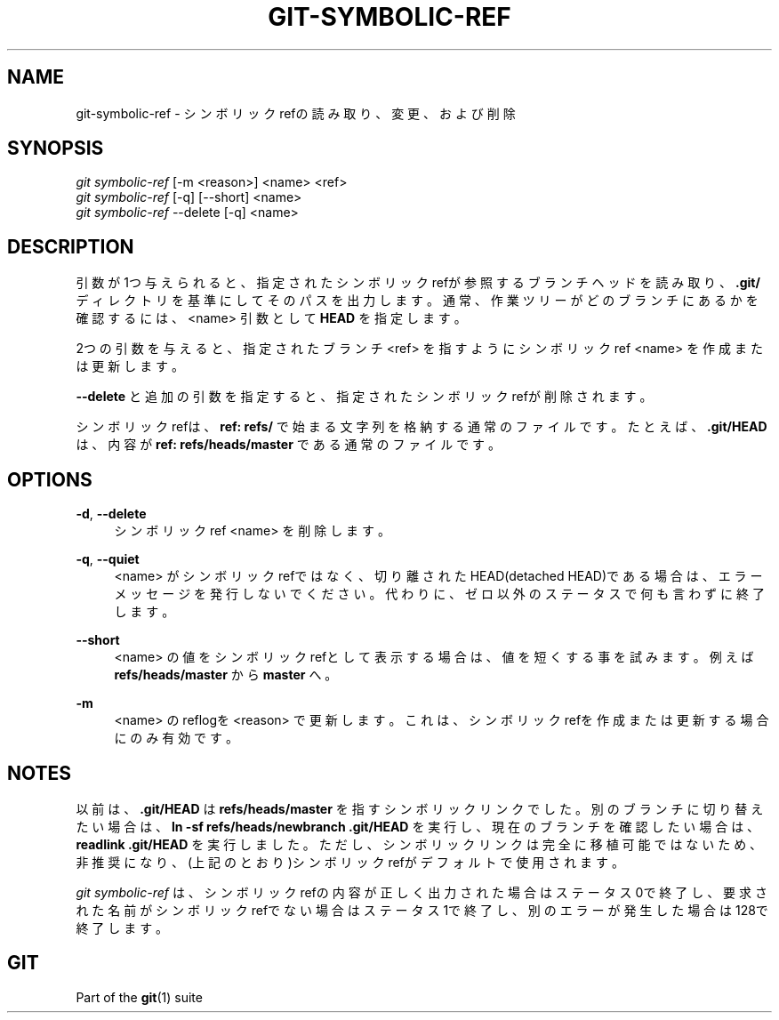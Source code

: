 '\" t
.\"     Title: git-symbolic-ref
.\"    Author: [FIXME: author] [see http://docbook.sf.net/el/author]
.\" Generator: DocBook XSL Stylesheets v1.79.1 <http://docbook.sf.net/>
.\"      Date: 12/10/2022
.\"    Manual: Git Manual
.\"    Source: Git 2.38.0.rc1.238.g4f4d434dc6.dirty
.\"  Language: English
.\"
.TH "GIT\-SYMBOLIC\-REF" "1" "12/10/2022" "Git 2\&.38\&.0\&.rc1\&.238\&.g" "Git Manual"
.\" -----------------------------------------------------------------
.\" * Define some portability stuff
.\" -----------------------------------------------------------------
.\" ~~~~~~~~~~~~~~~~~~~~~~~~~~~~~~~~~~~~~~~~~~~~~~~~~~~~~~~~~~~~~~~~~
.\" http://bugs.debian.org/507673
.\" http://lists.gnu.org/archive/html/groff/2009-02/msg00013.html
.\" ~~~~~~~~~~~~~~~~~~~~~~~~~~~~~~~~~~~~~~~~~~~~~~~~~~~~~~~~~~~~~~~~~
.ie \n(.g .ds Aq \(aq
.el       .ds Aq '
.\" -----------------------------------------------------------------
.\" * set default formatting
.\" -----------------------------------------------------------------
.\" disable hyphenation
.nh
.\" disable justification (adjust text to left margin only)
.ad l
.\" -----------------------------------------------------------------
.\" * MAIN CONTENT STARTS HERE *
.\" -----------------------------------------------------------------
.SH "NAME"
git-symbolic-ref \- シンボリックrefの読み取り、変更、および削除
.SH "SYNOPSIS"
.sp
.nf
\fIgit symbolic\-ref\fR [\-m <reason>] <name> <ref>
\fIgit symbolic\-ref\fR [\-q] [\-\-short] <name>
\fIgit symbolic\-ref\fR \-\-delete [\-q] <name>
.fi
.sp
.SH "DESCRIPTION"
.sp
引数が1つ与えられると、指定されたシンボリックrefが参照するブランチヘッドを読み取り、 \fB\&.git/\fR ディレクトリを基準にしてそのパスを出力します。 通常、作業ツリーがどのブランチにあるかを確認するには、 <name> 引数として \fBHEAD\fR を指定します。
.sp
2つの引数を与えると、指定されたブランチ <ref> を指すようにシンボリックref <name> を作成または更新します。
.sp
\fB\-\-delete\fR と追加の引数を指定すると、指定されたシンボリックrefが削除されます。
.sp
シンボリックrefは、 \fBref: refs/\fR で始まる文字列を格納する通常のファイルです。 たとえば、 \fB\&.git/HEAD\fR は、内容が \fBref: refs/heads/master\fR である通常のファイルです。
.SH "OPTIONS"
.PP
\fB\-d\fR, \fB\-\-delete\fR
.RS 4
シンボリックref <name> を削除します。
.RE
.PP
\fB\-q\fR, \fB\-\-quiet\fR
.RS 4
<name> がシンボリックrefではなく、切り離されたHEAD(detached HEAD)である場合は、エラーメッセージを発行しないでください。 代わりに、ゼロ以外のステータスで何も言わずに終了します。
.RE
.PP
\fB\-\-short\fR
.RS 4
<name> の値をシンボリックrefとして表示する場合は、値を短くする事を試みます。例えば
\fBrefs/heads/master\fR
から
\fBmaster\fR
へ。
.RE
.PP
\fB\-m\fR
.RS 4
<name> のreflogを <reason> で更新します。これは、シンボリックrefを作成または更新する場合にのみ有効です。
.RE
.SH "NOTES"
.sp
以前は、 \fB\&.git/HEAD\fR は \fBrefs/heads/master\fR を指すシンボリックリンクでした。別のブランチに切り替えたい場合は、 \fBln \-sf refs/heads/newbranch \&.git/HEAD\fR を実行し、現在のブランチを確認したい場合は、 \fBreadlink \&.git/HEAD\fR を実行しました。 ただし、シンボリックリンクは完全に移植可能ではないため、非推奨になり、(上記のとおり)シンボリックrefがデフォルトで使用されます。
.sp
\fIgit symbolic\-ref\fR は、シンボリックrefの内容が正しく出力された場合はステータス0で終了し、要求された名前がシンボリックrefでない場合はステータス1で終了し、別のエラーが発生した場合は128で終了します。
.SH "GIT"
.sp
Part of the \fBgit\fR(1) suite
